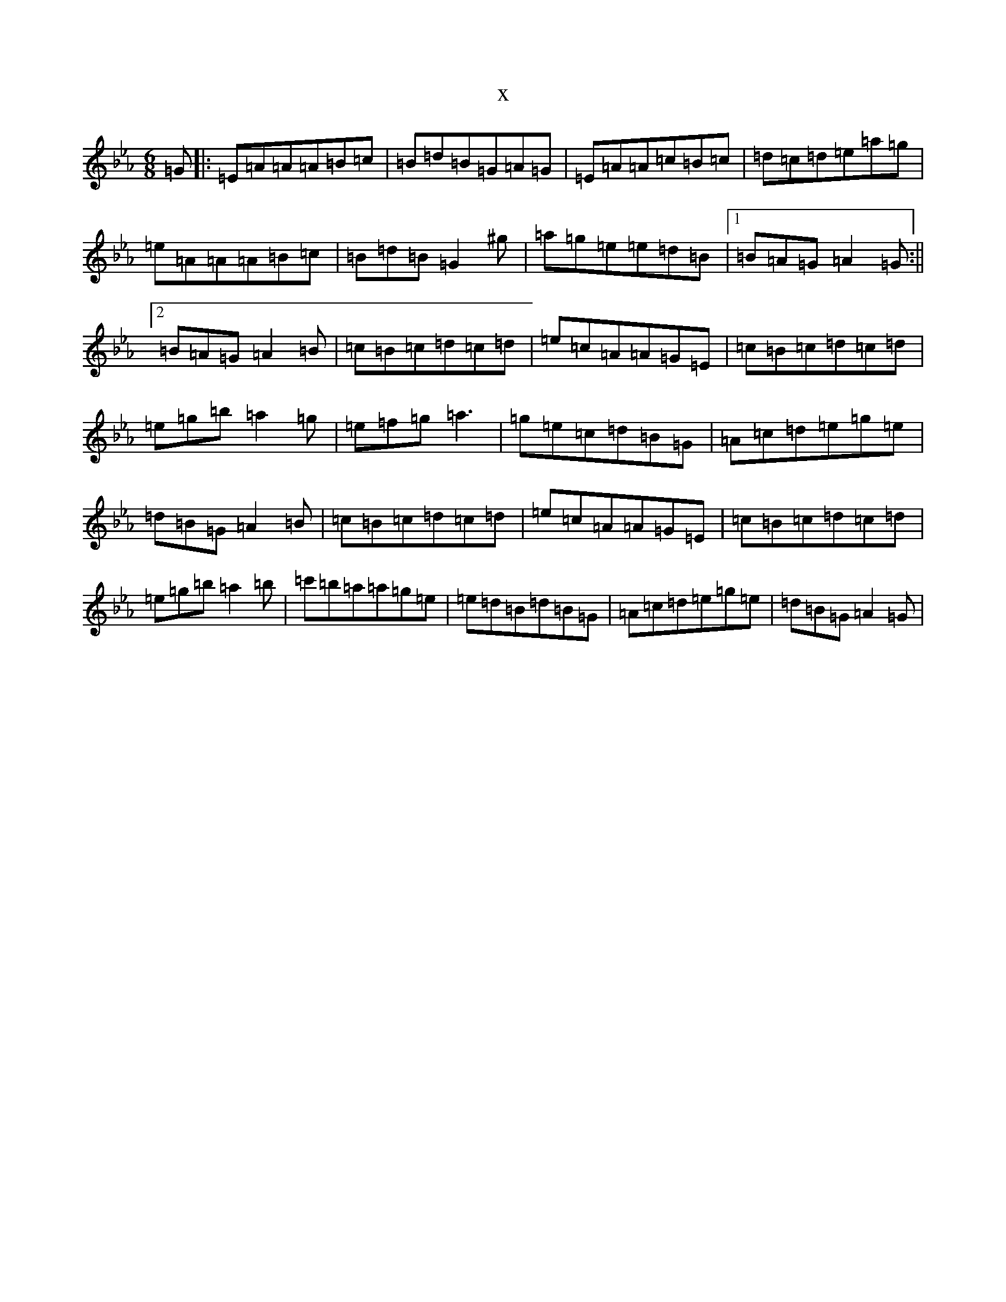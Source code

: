 X:631
T:x
L:1/8
M:6/8
K: C minor
=G|:=E=A=A=A=B=c|=B=d=B=G=A=G|=E=A=A=c=B=c|=d=c=d=e=a=g|=e=A=A=A=B=c|=B=d=B=G2^g|=a=g=e=e=d=B|1=B=A=G=A2=G:||2=B=A=G=A2=B|=c=B=c=d=c=d|=e=c=A=A=G=E|=c=B=c=d=c=d|=e=g=b=a2=g|=e=f=g=a3|=g=e=c=d=B=G|=A=c=d=e=g=e|=d=B=G=A2=B|=c=B=c=d=c=d|=e=c=A=A=G=E|=c=B=c=d=c=d|=e=g=b=a2=b|=c'=b=a=a=g=e|=e=d=B=d=B=G|=A=c=d=e=g=e|=d=B=G=A2=G|